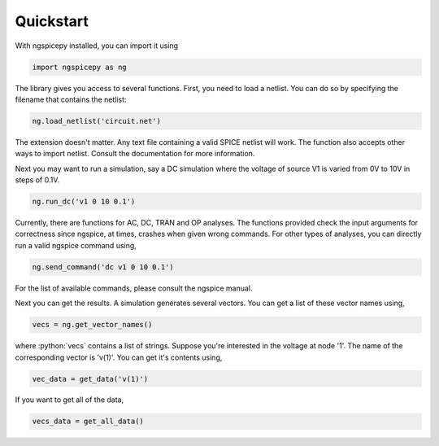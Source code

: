 **********
Quickstart
**********

.. role:: python(code)
    :language: python

With ngspicepy installed, you can import it using

.. code:: python

    import ngspicepy as ng

The library gives you access to several functions. First, you need to load a
netlist. You can do so by specifying the filename that contains the netlist:

.. code:: python

    ng.load_netlist('circuit.net') 

The extension doesn't matter. Any text file containing a valid SPICE netlist
will work. The function also accepts other ways to import netlist. Consult the
documentation for more information.

Next you may want to run a simulation, say a DC simulation where the voltage of
source V1 is varied from 0V to 10V in steps of 0.1V.

.. code:: python

    ng.run_dc('v1 0 10 0.1')


Currently, there are functions for AC, DC, TRAN and OP analyses. The functions
provided check the input arguments for correctness since ngspice, at times,
crashes when given wrong commands. For other types of analyses, you can
directly run a valid ngspice command using,

.. code:: python

    ng.send_command('dc v1 0 10 0.1')


For the list of available commands, please consult the ngspice manual.

Next you can get the results. A simulation generates several vectors. You can
get a list of these vector names using,

.. code:: python

    vecs = ng.get_vector_names()

where :python:`vecs` contains a list of strings. Suppose you're interested in
the voltage at node '1'. The name of the corresponding vector is 'v(1)'. You
can get it's contents using,

.. code:: python

    vec_data = get_data('v(1)')

If you want to get all of the data,

.. code:: python

    vecs_data = get_all_data()
